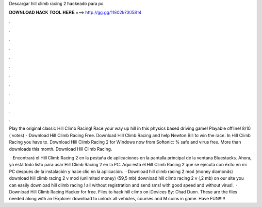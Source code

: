 Descargar hill climb racing 2 hackeado para pc



𝐃𝐎𝐖𝐍𝐋𝐎𝐀𝐃 𝐇𝐀𝐂𝐊 𝐓𝐎𝐎𝐋 𝐇𝐄𝐑𝐄 ===> http://gg.gg/11802k?305814



.



.



.



.



.



.



.



.



.



.



.



.

Play the original classic Hill Climb Racing! Race your way up hill in this physics based driving game! Playable offline! 8/10 ( votes) - Download Hill Climb Racing Free. Download Hill Climb Racing and help Newton Bill to win the race. In Hill Climb Racing you have to. Download Hill Climb Racing 2 for Windows now from Softonic: % safe and virus free. More than downloads this month. Download Hill Climb Racing.

 · Encontrará el Hill Climb Racing 2 en la pestaña de aplicaciones en la pantalla principal de la ventana Bluestacks. Ahora, ya está todo listo para usar Hill Climb Racing 2 en la PC. Aquí está el Hill Climb Racing 2 que se ejecuta con éxito en mi PC después de la instalación y hace clic en la aplicación.  · Download hill climb racing 2 mod (money diamonds) download hill climb racing 2 v mod (unlimited money) (59,5 mb) download hill climb racing 2 v (,2 mb) on our site you can easily download hill climb racing ! all without registration and send sms! with good speed and without virus!.  · Download Hill Climb Racing Hacker for free. Files to hack hill climb on iDevices By: Chad Dunn. These are the files needed along with an IExplorer download to unlock all vehicles, courses and M coins in game. Have FUN!!!!!
